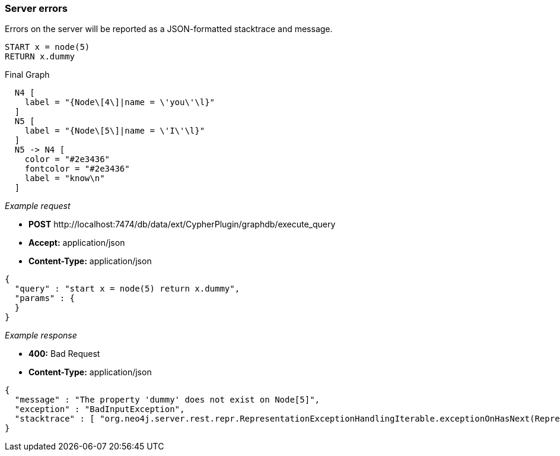 [[cypher-plugin-api-server-errors]]
=== Server errors ===

Errors on the server will be reported as a JSON-formatted stacktrace and
message.


[source,cypher]
----
START x = node(5)
RETURN x.dummy
----


.Final Graph
["dot", "Final-Graph-Server-errors.svg", "neoviz", ""]
----
  N4 [
    label = "{Node\[4\]|name = \'you\'\l}"
  ]
  N5 [
    label = "{Node\[5\]|name = \'I\'\l}"
  ]
  N5 -> N4 [
    color = "#2e3436"
    fontcolor = "#2e3436"
    label = "know\n"
  ]
----

_Example request_

* *+POST+*  +http://localhost:7474/db/data/ext/CypherPlugin/graphdb/execute_query+
* *+Accept:+* +application/json+
* *+Content-Type:+* +application/json+
[source,javascript]
----
{
  "query" : "start x = node(5) return x.dummy",
  "params" : {
  }
}
----


_Example response_

* *+400:+* +Bad Request+
* *+Content-Type:+* +application/json+
[source,javascript]
----
{
  "message" : "The property 'dummy' does not exist on Node[5]",
  "exception" : "BadInputException",
  "stacktrace" : [ "org.neo4j.server.rest.repr.RepresentationExceptionHandlingIterable.exceptionOnHasNext(RepresentationExceptionHandlingIterable.java:51)", "org.neo4j.helpers.collection.ExceptionHandlingIterable$1.hasNext(ExceptionHandlingIterable.java:61)", "org.neo4j.helpers.collection.IteratorWrapper.hasNext(IteratorWrapper.java:42)", "org.neo4j.server.rest.repr.ListRepresentation.serialize(ListRepresentation.java:58)", "org.neo4j.server.rest.repr.Serializer.serialize(Serializer.java:75)", "org.neo4j.server.rest.repr.MappingSerializer.putList(MappingSerializer.java:61)", "org.neo4j.server.rest.repr.CypherResultRepresentation.serialize(CypherResultRepresentation.java:50)", "org.neo4j.server.rest.repr.MappingRepresentation.serialize(MappingRepresentation.java:42)", "org.neo4j.server.rest.repr.OutputFormat.format(OutputFormat.java:170)", "org.neo4j.server.rest.repr.OutputFormat.formatRepresentation(OutputFormat.java:120)", "org.neo4j.server.rest.repr.OutputFormat.response(OutputFormat.java:107)", "org.neo4j.server.rest.repr.OutputFormat.ok(OutputFormat.java:55)", "org.neo4j.server.rest.web.ExtensionService.invokeGraphDatabaseExtension(ExtensionService.java:122)", "java.lang.reflect.Method.invoke(Method.java:597)" ]
}
----


